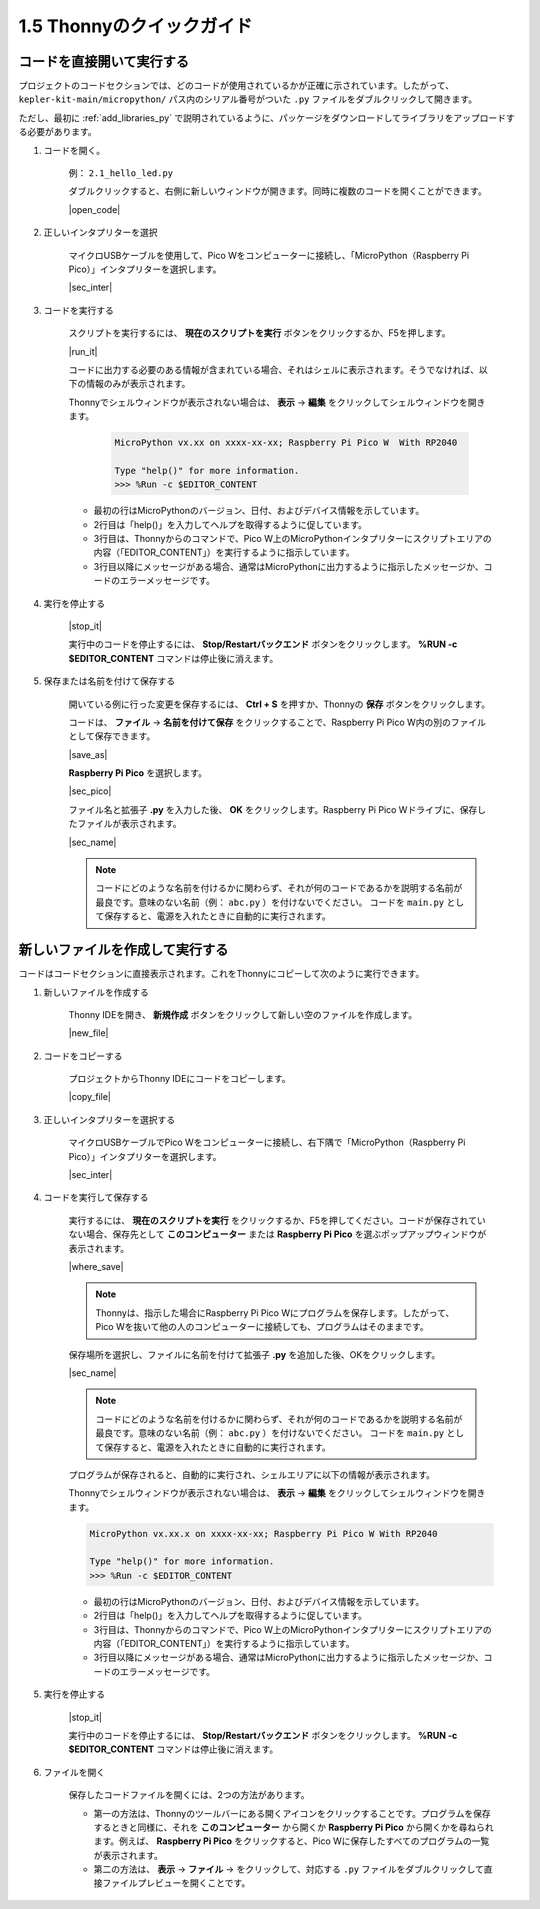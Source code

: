 1.5 Thonnyのクイックガイド
==================================

.. _open_run_code_py:

コードを直接開いて実行する
---------------------------------------------

プロジェクトのコードセクションでは、どのコードが使用されているかが正確に示されています。したがって、 ``kepler-kit-main/micropython/`` パス内のシリアル番号がついた ``.py`` ファイルをダブルクリックして開きます。

ただし、最初に :ref:`add_libraries_py` で説明されているように、パッケージをダウンロードしてライブラリをアップロードする必要があります。

#. コードを開く。

    例： ``2.1_hello_led.py``

    ダブルクリックすると、右側に新しいウィンドウが開きます。同時に複数のコードを開くことができます。

    |open_code|

#. 正しいインタプリターを選択

    マイクロUSBケーブルを使用して、Pico Wをコンピューターに接続し、「MicroPython（Raspberry Pi Pico）」インタプリターを選択します。

    |sec_inter|

#. コードを実行する

    スクリプトを実行するには、 **現在のスクリプトを実行** ボタンをクリックするか、F5を押します。

    |run_it|

    コードに出力する必要のある情報が含まれている場合、それはシェルに表示されます。そうでなければ、以下の情報のみが表示されます。

    Thonnyでシェルウィンドウが表示されない場合は、 **表示** -> **編集** をクリックしてシェルウィンドウを開きます。

        .. code-block::

            MicroPython vx.xx on xxxx-xx-xx; Raspberry Pi Pico W  With RP2040

            Type "help()" for more information.
            >>> %Run -c $EDITOR_CONTENT

    * 最初の行はMicroPythonのバージョン、日付、およびデバイス情報を示しています。
    * 2行目は「help()」を入力してヘルプを取得するように促しています。
    * 3行目は、Thonnyからのコマンドで、Pico W上のMicroPythonインタプリターにスクリプトエリアの内容（「EDITOR_CONTENT」）を実行するように指示しています。
    * 3行目以降にメッセージがある場合、通常はMicroPythonに出力するように指示したメッセージか、コードのエラーメッセージです。

#. 実行を停止する

    |stop_it|

    実行中のコードを停止するには、 **Stop/Restartバックエンド** ボタンをクリックします。 **%RUN -c $EDITOR_CONTENT** コマンドは停止後に消えます。

#. 保存または名前を付けて保存する

    開いている例に行った変更を保存するには、 **Ctrl + S** を押すか、Thonnyの **保存** ボタンをクリックします。

    コードは、 **ファイル** -> **名前を付けて保存** をクリックすることで、Raspberry Pi Pico W内の別のファイルとして保存できます。

    |save_as|

    **Raspberry Pi Pico** を選択します。

    |sec_pico|

    ファイル名と拡張子 **.py** を入力した後、 **OK** をクリックします。Raspberry Pi Pico Wドライブに、保存したファイルが表示されます。

    |sec_name|

    .. note::
        コードにどのような名前を付けるかに関わらず、それが何のコードであるかを説明する名前が最良です。意味のない名前（例： ``abc.py`` ）を付けないでください。
        コードを ``main.py`` として保存すると、電源を入れたときに自動的に実行されます。

新しいファイルを作成して実行する
-----------------------------------

コードはコードセクションに直接表示されます。これをThonnyにコピーして次のように実行できます。

#. 新しいファイルを作成する

    Thonny IDEを開き、 **新規作成** ボタンをクリックして新しい空のファイルを作成します。

    |new_file|

#. コードをコピーする

    プロジェクトからThonny IDEにコードをコピーします。

    |copy_file|

#. 正しいインタプリターを選択する

    マイクロUSBケーブルでPico Wをコンピューターに接続し、右下隅で「MicroPython（Raspberry Pi Pico）」インタプリターを選択します。

    |sec_inter|

#. コードを実行して保存する

    実行するには、 **現在のスクリプトを実行** をクリックするか、F5を押してください。コードが保存されていない場合、保存先として **このコンピューター** または **Raspberry Pi Pico** を選ぶポップアップウィンドウが表示されます。

    |where_save|

    .. note::
        Thonnyは、指示した場合にRaspberry Pi Pico Wにプログラムを保存します。したがって、Pico Wを抜いて他の人のコンピューターに接続しても、プログラムはそのままです。

    保存場所を選択し、ファイルに名前を付けて拡張子 **.py** を追加した後、OKをクリックします。

    |sec_name|

    .. note::
        コードにどのような名前を付けるかに関わらず、それが何のコードであるかを説明する名前が最良です。意味のない名前（例： ``abc.py`` ）を付けないでください。
        コードを ``main.py`` として保存すると、電源を入れたときに自動的に実行されます。

    プログラムが保存されると、自動的に実行され、シェルエリアに以下の情報が表示されます。

    Thonnyでシェルウィンドウが表示されない場合は、 **表示** -> **編集** をクリックしてシェルウィンドウを開きます。

    .. code-block::

        MicroPython vx.xx.x on xxxx-xx-xx; Raspberry Pi Pico W With RP2040

        Type "help()" for more information.
        >>> %Run -c $EDITOR_CONTENT

    * 最初の行はMicroPythonのバージョン、日付、およびデバイス情報を示しています。
    * 2行目は「help()」を入力してヘルプを取得するように促しています。
    * 3行目は、Thonnyからのコマンドで、Pico W上のMicroPythonインタプリターにスクリプトエリアの内容（「EDITOR_CONTENT」）を実行するように指示しています。
    * 3行目以降にメッセージがある場合、通常はMicroPythonに出力するように指示したメッセージか、コードのエラーメッセージです。

#. 実行を停止する

    |stop_it|

    実行中のコードを停止するには、 **Stop/Restartバックエンド** ボタンをクリックします。 **%RUN -c $EDITOR_CONTENT** コマンドは停止後に消えます。

#. ファイルを開く

    保存したコードファイルを開くには、2つの方法があります。

    * 第一の方法は、Thonnyのツールバーにある開くアイコンをクリックすることです。プログラムを保存するときと同様に、それを **このコンピューター** から開くか **Raspberry Pi Pico** から開くかを尋ねられます。例えば、 **Raspberry Pi Pico** をクリックすると、Pico Wに保存したすべてのプログラムの一覧が表示されます。
    * 第二の方法は、 **表示** -> **ファイル** -> をクリックして、対応する ``.py`` ファイルをダブルクリックして直接ファイルプレビューを開くことです。

